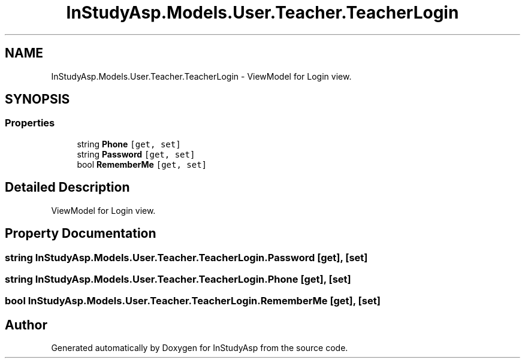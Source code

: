 .TH "InStudyAsp.Models.User.Teacher.TeacherLogin" 3 "Fri Sep 22 2017" "InStudyAsp" \" -*- nroff -*-
.ad l
.nh
.SH NAME
InStudyAsp.Models.User.Teacher.TeacherLogin \- ViewModel for Login view\&.  

.SH SYNOPSIS
.br
.PP
.SS "Properties"

.in +1c
.ti -1c
.RI "string \fBPhone\fP\fC [get, set]\fP"
.br
.ti -1c
.RI "string \fBPassword\fP\fC [get, set]\fP"
.br
.ti -1c
.RI "bool \fBRememberMe\fP\fC [get, set]\fP"
.br
.in -1c
.SH "Detailed Description"
.PP 
ViewModel for Login view\&. 
.SH "Property Documentation"
.PP 
.SS "string InStudyAsp\&.Models\&.User\&.Teacher\&.TeacherLogin\&.Password\fC [get]\fP, \fC [set]\fP"

.SS "string InStudyAsp\&.Models\&.User\&.Teacher\&.TeacherLogin\&.Phone\fC [get]\fP, \fC [set]\fP"

.SS "bool InStudyAsp\&.Models\&.User\&.Teacher\&.TeacherLogin\&.RememberMe\fC [get]\fP, \fC [set]\fP"


.SH "Author"
.PP 
Generated automatically by Doxygen for InStudyAsp from the source code\&.

